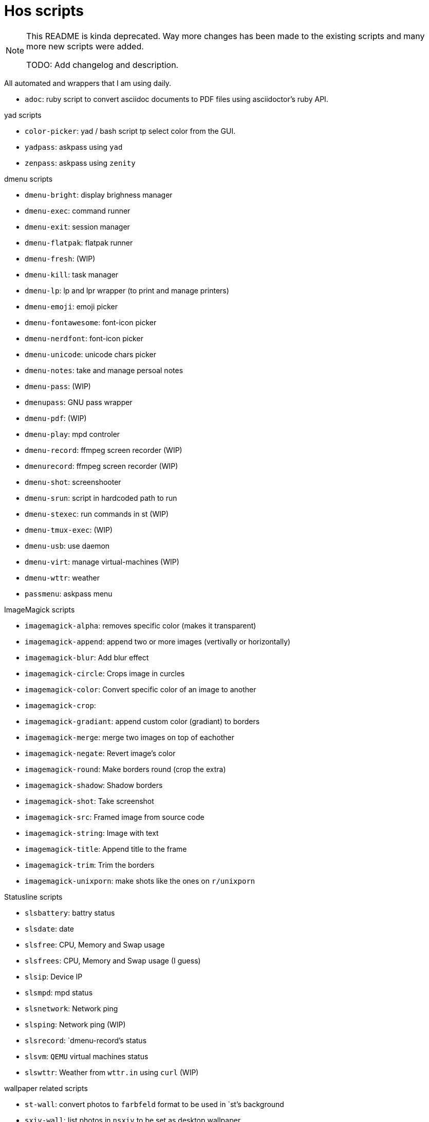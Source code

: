 = Hos scripts

[NOTE]
====
This README is kinda deprecated. Way more changes has been made to the existing
scripts and many more new scripts were added.

TODO: Add changelog and description.
====

All automated and wrappers that I am using daily.

* `adoc`: ruby script to convert asciidoc documents to PDF files using
  asciidoctor's ruby API.

.yad scripts
* `color-picker`: yad / bash script tp select color from the GUI.
* `yadpass`: askpass using `yad`
* `zenpass`: askpass using `zenity`

.dmenu scripts
* `dmenu-bright`: display brighness manager
* `dmenu-exec`: command runner
* `dmenu-exit`: session manager
* `dmenu-flatpak`: flatpak runner
* `dmenu-fresh`: (WIP)
* `dmenu-kill`: task manager
* `dmenu-lp`: lp and lpr wrapper (to print and manage printers)
* `dmenu-emoji`: emoji picker
* `dmenu-fontawesome`: font-icon picker
* `dmenu-nerdfont`: font-icon picker
* `dmenu-unicode`: unicode chars picker
* `dmenu-notes`: take and manage persoal notes
* `dmenu-pass`: (WIP)
* `dmenupass`: GNU pass wrapper
* `dmenu-pdf`: (WIP)
* `dmenu-play`: mpd controler
* `dmenu-record`: ffmpeg screen recorder (WIP)
* `dmenurecord`: ffmpeg screen recorder (WIP)
* `dmenu-shot`: screenshooter
* `dmenu-srun`: script in hardcoded path to run
* `dmenu-stexec`: run commands in st (WIP)
* `dmenu-tmux-exec`: (WIP)
* `dmenu-usb`: use daemon
* `dmenu-virt`: manage virtual-machines (WIP)
* `dmenu-wttr`: weather
* `passmenu`: askpass menu

.ImageMagick scripts
* `imagemagick-alpha`: removes specific color (makes it transparent)
* `imagemagick-append`: append two or more images (vertivally or horizontally)
* `imagemagick-blur`: Add blur effect
* `imagemagick-circle`: Crops image in curcles
* `imagemagick-color`: Convert specific color of an image to another
* `imagemagick-crop`: 
* `imagemagick-gradiant`: append custom color (gradiant) to borders
* `imagemagick-merge`: merge two images on top of eachother
* `imagemagick-negate`: Revert image's color
* `imagemagick-round`: Make borders round (crop the extra)
* `imagemagick-shadow`: Shadow borders
* `imagemagick-shot`: Take screenshot
* `imagemagick-src`: Framed image from source code
* `imagemagick-string`: Image with text
* `imagemagick-title`: Append title to the frame
* `imagemagick-trim`: Trim the borders
* `imagemagick-unixporn`: make shots like the ones on `r/unixporn`

.Statusline scripts
* `slsbattery`: battry status
* `slsdate`: date
* `slsfree`: CPU, Memory and Swap usage
* `slsfrees`: CPU, Memory and Swap usage (I guess)
* `slsip`: Device IP
* `slsmpd`: mpd status
* `slsnetwork`: Network ping
* `slsping`: Network ping (WIP)
* `slsrecord`: `dmenu-record`'s status
* `slsvm`: `QEMU` virtual machines status
* `slswttr`: Weather from `wttr.in` using `curl` (WIP)

.wallpaper related scripts
* `st-wall`: convert photos to `farbfeld` format to be used in `st`'s background
* `sxiv-wall`: list photos in `nsxiv` to be set as desktop wallpaper

.Tmux scripts
* `tl`: Session list using `fzf`
* `tm`: Create tmux session in the `$PWD` with right session name based on it
* `tmux-cheatsheet`: I don't remember this one
* `tmux-sessionizer`: list of directories in `fzf` to create sessions from it

=== Eye Candy

* `colortest-slim`
* `crunch`
* `datestartup`
* `stsysfetch`
* `startsay`
* `sysfetch`
* `unix`
* `versions`

.Other wrappers
* `dlw`: Download using `yt-dlp`, `aria2` or `wget`
* `evil`: Emacs with custom `--init-dir`
* `gs`: Different git configs (due to my per-project-config workflow)
* `lfub`: `lf` but with `ueberzug` support
* `mcam`: `mpv` as webcam
* `randr.sh`: setup multimonitor
* `rawfetch`: `curl` the raw content
* `nmdns`: change DNS
* `noisereduce`:  (WIP)
* `notebuild`:  (WIP)
* `notetake`:  (WIP)
* `pic2pdf.sh`: (WIP)
* `readpass`: askpass program using bash's `read` command
* `rotdir`: (WIP)
* `stab`: `st` in `tabbed` (tab support)
* `statusbars`:  (WIP)
* `wttr`: Weather
* `xkblayout`: Current keyboard layouy (Lang)
* `xrate`: Xkeyboard delay and press-rate

